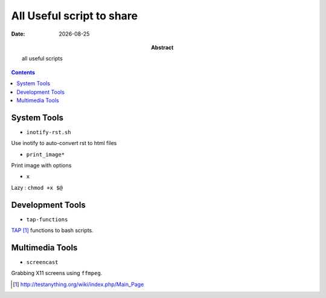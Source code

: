 .. Directives Replace #####################################
.. |copy| unicode:: 0xA9 .. copyright sign
.. |--| unicode:: U+02013 .. en dash
.. |---| unicode:: U+02014 .. em dash
   :trim:
.. |...| unicode:: U+2026 .. ellipsis
.. |date| date::


.. :: URLS

.. _TAP: http://testanything.org/wiki/index.php/Main_Page 

===========================
All Useful script to share
===========================

:Abstract: all useful scripts
:Date: |date|


.. contents:: 
    :depth: 2
    :backlinks: top


System Tools
============

* ``inotify-rst.sh``

Use inotify to auto-convert rst to html files

* ``print_image*``

Print image with options

* ``x``

Lazy : ``chmod +x $@``

Development Tools
==================

* ``tap-functions``

TAP_ functions to bash scripts.

Multimedia Tools
================

* ``screencast``

Grabbing X11 screens using ``ffmpeg``.



.. target-notes:: 


.. vim: spelllang=en:

